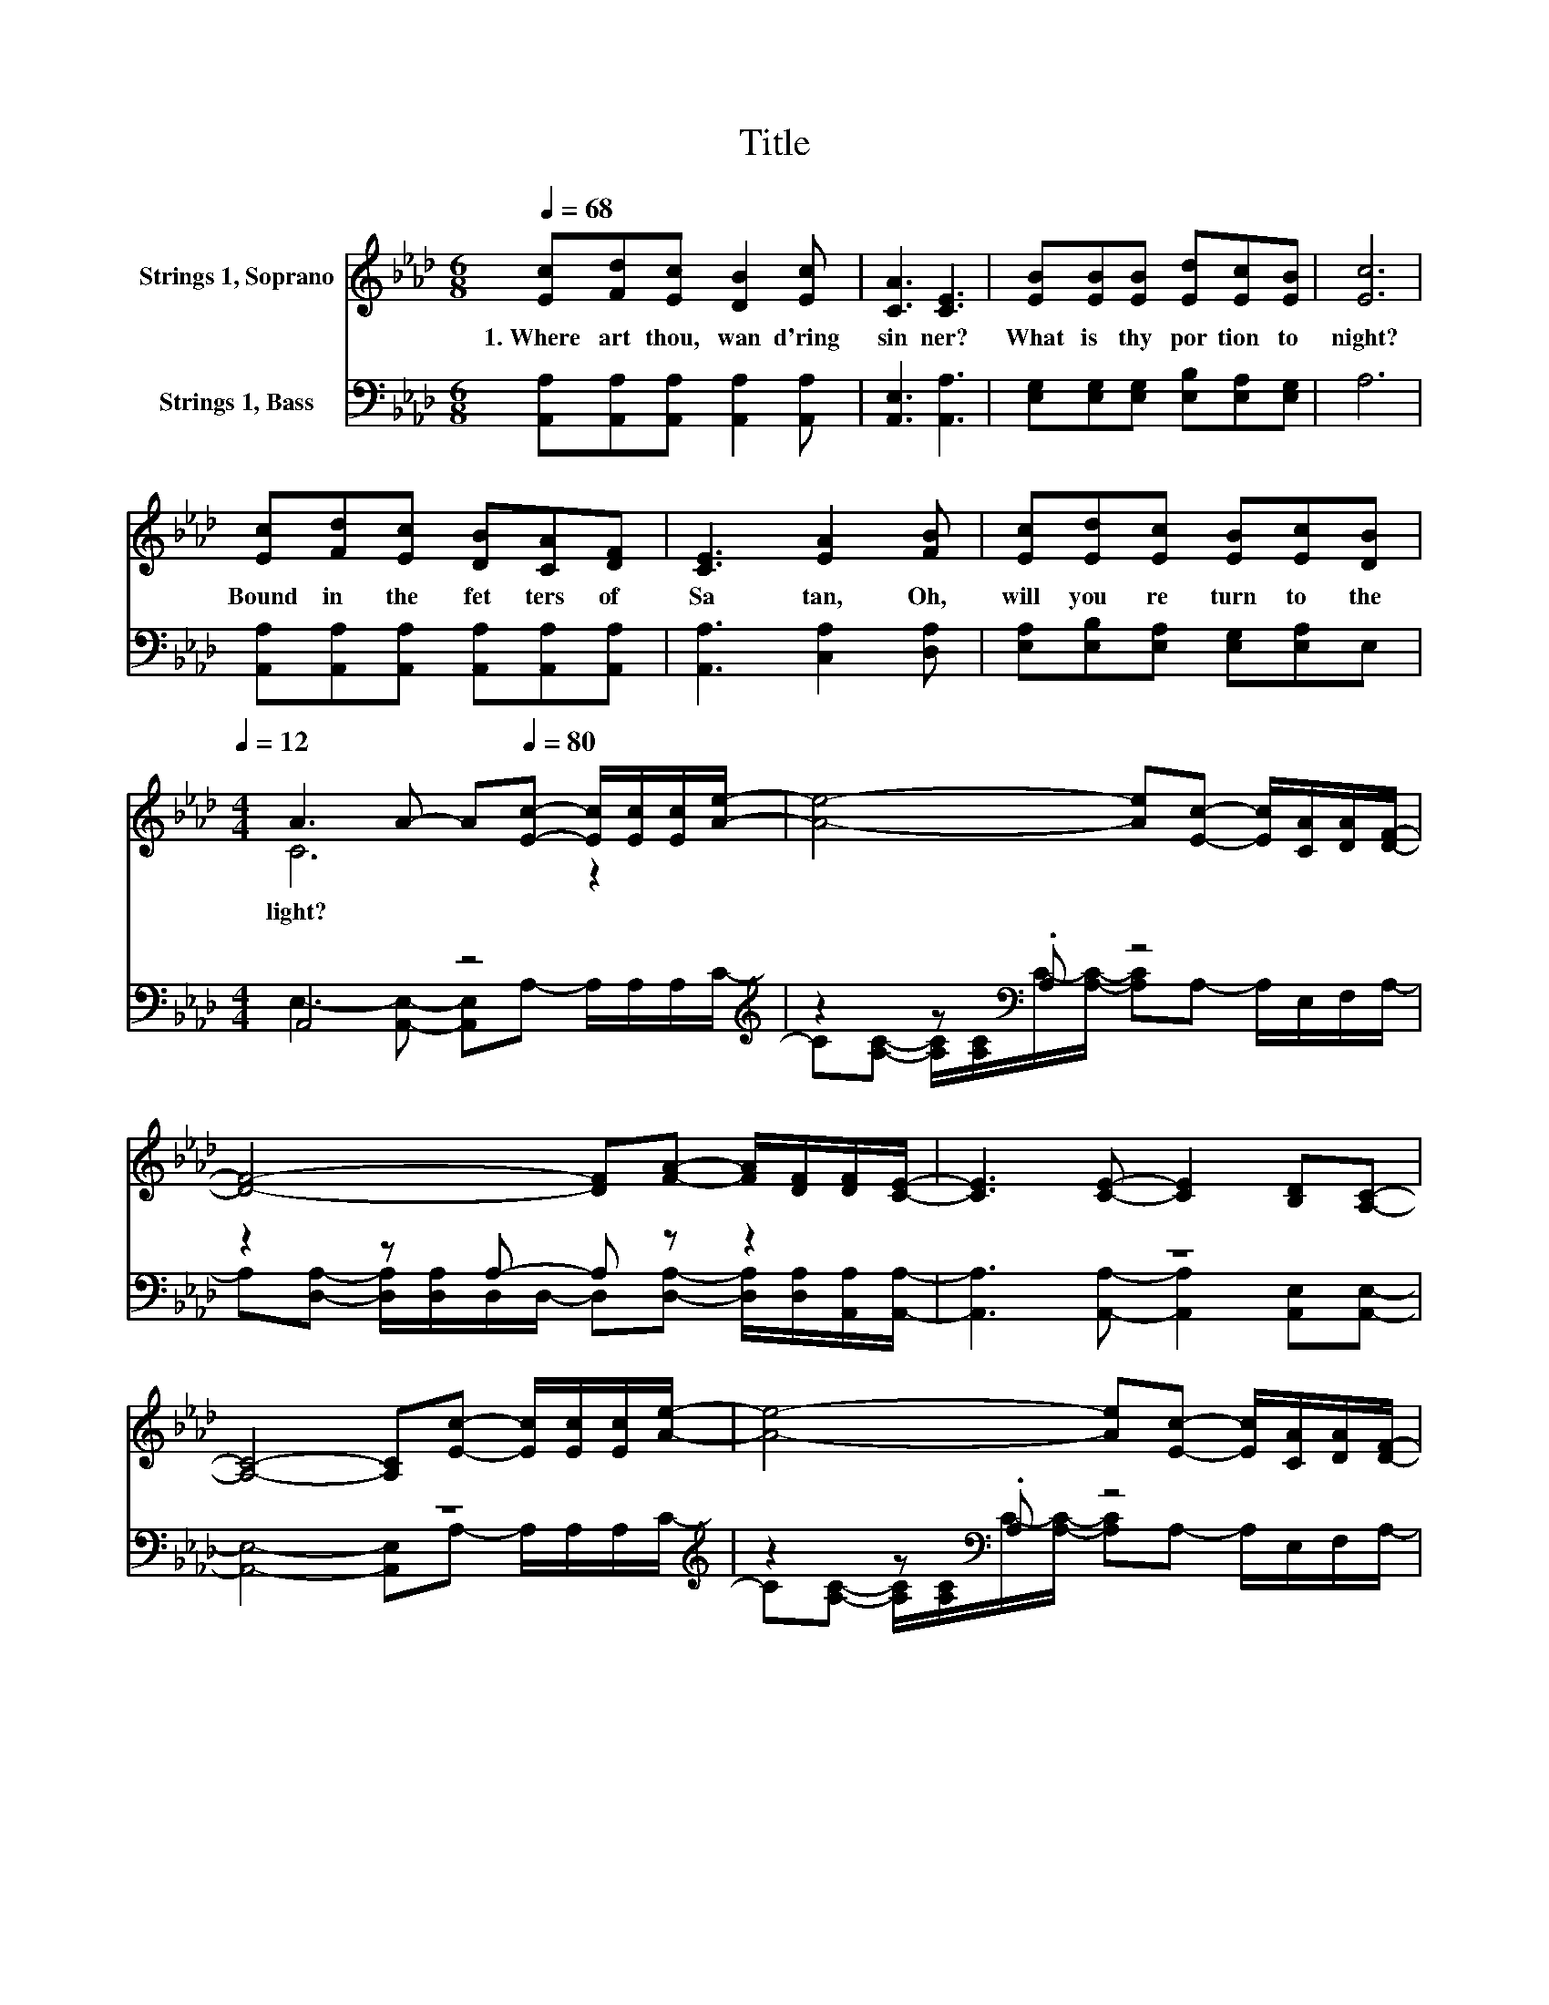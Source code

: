 X:1
T:Title
%%score ( 1 2 ) ( 3 4 )
L:1/8
Q:1/4=68
M:6/8
K:Ab
V:1 treble nm="Strings 1, Soprano"
V:2 treble 
V:3 bass nm="Strings 1, Bass"
V:4 bass 
V:1
 [Ec][Fd][Ec] [DB]2 [Ec] | [CA]3 [CE]3 | [EB][EB][EB] [Ed][Ec][EB] | [Ec]6 | %4
w: 1.~Where~ art~ thou,~ wan d'ring~|sin ner?~|What~ is~ thy~ por tion~ to|night?~|
 [Ec][Fd][Ec] [DB][CA][DF] | [CE]3 [EA]2 [FB] | [Ec][Ed][Ec] [EB][Ec][Q:1/4=68][DB][Q:1/4=12] | %7
w: Bound~ in~ the~ fet ters~ of~|Sa tan,~ Oh,~|will~ you~ re turn~ to~ the~|
[M:4/4] A3 A- A[Q:1/4=80][Ec]- [Ec]/[Ec]/[Ec]/[Ae]/- | [Ae]4- [Ae][Ec]- [Ec]/[CA]/[DA]/[DF]/- | %9
w: light?~ * * * * * * *||
 [DF]4- [DF][FA]- [FA]/[DF]/[DF]/[CE]/- | [CE]3 [CE]- [CE]2 [B,D][A,C]- | %11
w: ||
 [A,C]4- [A,C][Ec]- [Ec]/[Ec]/[Ec]/[Ae]/- | [Ae]4- [Ae][Ec]- [Ec]/[CA]/[DA]/[DF]/- | %13
w: ||
 [DF]4- [DF][Fd]-[Q:1/4=12] [Fd]/[Q:1/4=80][DF]/[CE][Q:1/4=79][Q:1/4=78] | %14
w: |
 [EA]3 [Ec]- [Ec]2 [DB][CA]-[Q:1/4=76][Q:1/4=75][Q:1/4=74][Q:1/4=73][Q:1/4=72][Q:1/4=71][Q:1/4=69][Q:1/4=68][Q:1/4=67][Q:1/4=66][Q:1/4=65][Q:1/4=64][Q:1/4=62][Q:1/4=61][Q:1/4=60] | %15
w: |
 [CA]4- [CA] .A3 |] %16
w: |
V:2
 x6 | x6 | x6 | x6 | x6 | x6 | x6 |[M:4/4] C6 z2 | x8 | x8 | x8 | x8 | x8 | x8 | x8 | x8 |] %16
V:3
 [A,,A,][A,,A,][A,,A,] [A,,A,]2 [A,,A,] | [A,,E,]3 [A,,A,]3 | %2
 [E,G,][E,G,][E,G,] [E,B,][E,A,][E,G,] | A,6 | [A,,A,][A,,A,][A,,A,] [A,,A,][A,,A,][A,,A,] | %5
 [A,,A,]3 [C,A,]2 [D,A,] | [E,A,][E,B,][E,A,] [E,G,][E,A,]E, |[M:4/4] A,,4 z4[K:treble] | %8
 z2 z[K:bass] .A, z4 | z2 z A,- A, z z2 | z8 | z8[K:treble] | z2 z[K:bass] .A, z4 | %13
 z2 z A,- A, z z2 | [E,C]3 [E,A,]- [E,A,]2 [E,G,][A,,A,]- | [A,,A,]4- [A,,A,] .A,,3 |] %16
V:4
 x6 | x6 | x6 | x6 | x6 | x6 | x6 |[M:4/4] E,3- [A,,E,]- [A,,E,]A,- A,/A,/A,/[K:treble]C/- | %8
 C[A,C]- [A,C]/[A,C]/[K:bass]C/-[A,C]/- [A,C]A,- A,/E,/F,/A,/- | %9
 A,[D,A,]- [D,A,]/[D,A,]/D,/D,/- D,[D,A,]- [D,A,]/[D,A,]/[A,,A,]/[A,,A,]/- | %10
 [A,,A,]3 [A,,A,]- [A,,A,]2 [A,,E,][A,,E,]- | [A,,E,]4- [A,,E,]A,- A,/A,/A,/[K:treble]C/- | %12
 C[A,C]- [A,C]/[A,C]/[K:bass]C/-[A,C]/- [A,C]A,- A,/E,/F,/A,/- | %13
 A,[D,A,]- [D,A,]/[D,A,]/D,/D,/- D,[D,A,]- [D,A,]/[D,A,]/[E,A,] | x8 | x8 |] %16

